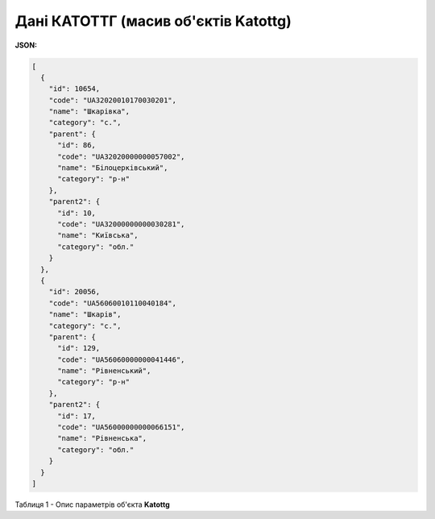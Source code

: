#########################################################################
**Дані КАТОТТГ (масив об'єктів Katottg)**
#########################################################################

**JSON:**

.. code:: json

	[
	  {
	    "id": 10654,
	    "code": "UA32020010170030201",
	    "name": "Шкарівка",
	    "category": "c.",
	    "parent": {
	      "id": 86,
	      "code": "UA32020000000057002",
	      "name": "Білоцерківський",
	      "category": "р-н"
	    },
	    "parent2": {
	      "id": 10,
	      "code": "UA32000000000030281",
	      "name": "Київська",
	      "category": "обл."
	    }
	  },
	  {
	    "id": 20056,
	    "code": "UA56060010110040184",
	    "name": "Шкарів",
	    "category": "c.",
	    "parent": {
	      "id": 129,
	      "code": "UA56060000000041446",
	      "name": "Рівненський",
	      "category": "р-н"
	    },
	    "parent2": {
	      "id": 17,
	      "code": "UA56000000000066151",
	      "name": "Рівненська",
	      "category": "обл."
	    }
	  }
	]

Таблиця 1 - Опис параметрів об'єкта **Katottg**

.. csv-table:: 
  :file: for_csv/Katottg.csv
  :widths:  1, 12, 41
  :header-rows: 1
  :stub-columns: 0

